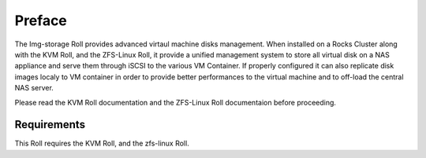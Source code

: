 Preface
=======

The Img-storage Roll provides advanced virtaul machine disks management.
When installed on a Rocks Cluster along with the KVM Roll, and the
ZFS-Linux Roll, it provide a unified management system to store all
virtual disk on a NAS appliance and serve them through iSCSI to the
various VM Container. If properly configured it can also replicate
disk images localy to VM container in order to provide better
performances to the virtual machine and to off-load the central NAS
server.

Please read the KVM Roll documentation and the ZFS-Linux Roll
documentaion before proceeding.

Requirements
------------

This Roll requires the KVM Roll, and the zfs-linux Roll.
